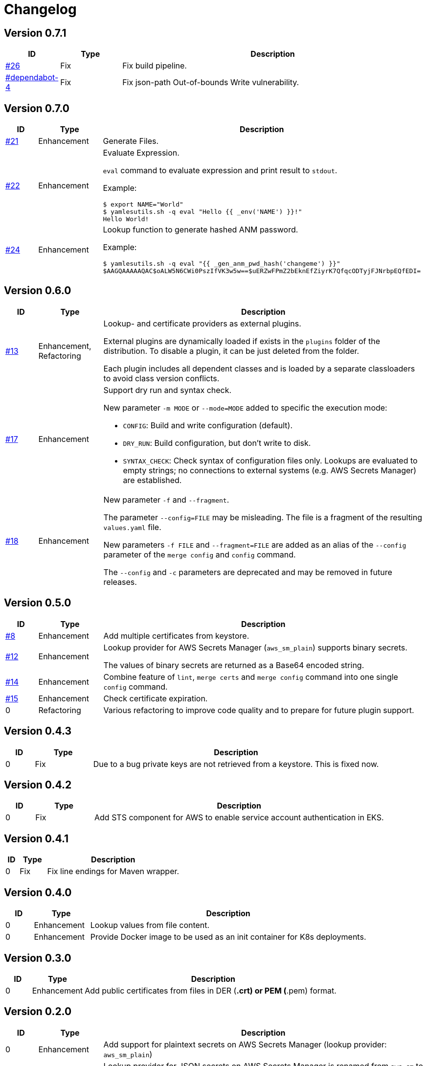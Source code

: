 = Changelog
ifdef::env-github[]
:outfilesuffix: .adoc
:!toc-title:
:caution-caption: :fire:
:important-caption: :exclamation:
:note-caption: :paperclip:
:tip-caption: :bulb:
:warning-caption: :warning:
endif::[]

== Version 0.7.1
[cols="1,2,<10a", options="header"]
|===
|ID|Type|Description
|https://github.com/Axway-API-Management-Plus/yamles-utils/issues/26[#26]
|Fix
|Fix build pipeline.

|https://github.com/Axway-API-Management-Plus/yamles-utils/security/dependabot/4[#dependabot-4]
|Fix
|Fix json-path Out-of-bounds Write vulnerability.
|===


== Version 0.7.0
[cols="1,2,<10a", options="header"]
|===
|ID|Type|Description
|https://github.com/Axway-API-Management-Plus/yamles-utils/issues/21[#21]
|Enhancement
|Generate Files.

|https://github.com/Axway-API-Management-Plus/yamles-utils/issues/22[#22]
|Enhancement
|Evaluate Expression.

`eval` command to evaluate expression and print result to `stdout`.

Example:
[source, shell]
----
$ export NAME="World"
$ yamlesutils.sh -q eval "Hello {{ _env('NAME') }}!"
Hello World!
----
|https://github.com/Axway-API-Management-Plus/yamles-utils/issues/24[#24]
|Enhancement
|Lookup function to generate hashed ANM password.

Example:
[source, shell]
----
$ yamlesutils.sh -q eval "{{ _gen_anm_pwd_hash('changeme') }}"
$AAGQAAAAAQAC$oALW5N6CWi0PszIfVK3w5w==$uERZwFPmZ2bEknEfZiyrK7QfqcODTyjFJNrbpEQfEDI=
----
|===

== Version 0.6.0
[cols="1,2,<10a", options="header"]
|===
|ID|Type|Description
|https://github.com/Axway-API-Management-Plus/yamles-utils/issues/13[#13]
|Enhancement, Refactoring
|Lookup- and certificate providers as external plugins.

External plugins are dynamically loaded if exists in the `plugins` folder of the distribution.
To disable a plugin, it can be just deleted from the folder.

Each plugin includes all dependent classes and is loaded by a separate classloaders to avoid class version conflicts.

|https://github.com/Axway-API-Management-Plus/yamles-utils/issues/17[#17]
|Enhancement
|Support dry run and syntax check.

New parameter `-m MODE` or `--mode=MODE` added to specific the execution mode:

* `CONFIG`: Build and write configuration (default).
* `DRY_RUN`: Build configuration, but don't write to disk.
* `SYNTAX_CHECK`: Check syntax of configuration files only.
Lookups are evaluated to empty strings; no connections to external systems (e.g. AWS Secrets Manager) are established.

|https://github.com/Axway-API-Management-Plus/yamles-utils/issues/18[#18]
|Enhancement
|New parameter `-f` and `--fragment`.

The parameter `--config=FILE` may be misleading.
The file is a fragment of the resulting `values.yaml` file.

New parameters `-f FILE` and `--fragment=FILE` are added as an alias of the `--config` parameter of the `merge config` and `config` command.

The `--config` and `-c` parameters are deprecated and may be removed in future releases.
|===

== Version 0.5.0
[cols="1,2,<10a", options="header"]
|===
|ID|Type|Description
|https://github.com/Axway-API-Management-Plus/yamles-utils/issues/8[#8]
|Enhancement
|Add multiple certificates from keystore.

|https://github.com/Axway-API-Management-Plus/yamles-utils/issues/12[#12]
|Enhancement
|Lookup provider for AWS Secrets Manager (`aws_sm_plain`) supports binary secrets.

The values of binary secrets are returned as a Base64 encoded string.

|https://github.com/Axway-API-Management-Plus/yamles-utils/issues/14[#14]
|Enhancement
|Combine feature of `lint`, `merge certs` and `merge config` command into one single `config` command.

|https://github.com/Axway-API-Management-Plus/yamles-utils/issues/15[#15]
|Enhancement
|Check certificate expiration.

|0
|Refactoring
|Various refactoring to improve code quality and to prepare for future plugin support.
|===


== Version 0.4.3
[cols="1,2,<10a", options="header"]
|===
|ID|Type|Description
|0
|Fix
|Due to a bug private keys are not retrieved from a keystore.
This is fixed now.
|===


== Version 0.4.2
[cols="1,2,<10a", options="header"]
|===
|ID|Type|Description
|0
|Fix
|Add STS component for AWS to enable service account authentication in EKS.
|===

== Version 0.4.1
[cols="1,2,<10a", options="header"]
|===
|ID|Type|Description
|0
|Fix
|Fix line endings for Maven wrapper.
|===

== Version 0.4.0
[cols="1,2,<10a", options="header"]
|===
|ID|Type|Description
|0
|Enhancement
|Lookup values from file content.

|0
|Enhancement
|Provide Docker image to be used as an init container for K8s deployments.
|===


== Version 0.3.0
[cols="1,2,<10a", options="header"]
|===
|ID|Type|Description
|0
|Enhancement
|Add public certificates from files in DER (*.crt) or PEM (*.pem) format.

|===


== Version 0.2.0
[cols="1,2,<10a", options="header"]
|===
|ID|Type|Description
|0
|Enhancement
|Add support for plaintext secrets on AWS Secrets Manager (lookup provider: `aws_sm_plain`)

|0
|Breaking Change
|Lookup provider for JSON secrets on AWS Secrets Manager is renamed from `aws_sm` to `aws_sm_json`.
In case of usage, rename the provider in the according lookup configuration.

|0
|Enhancement
|Keystore certificate provider enhanced:

* Base64 encoded keystore data (config parameter `data`).
  In combination with the new plaintext support for AWS Secrets Manager, keystores can be stored in AWS SM as a Base64 encoded string.
* optional add certificate chain
* optional suppress private key

|0
|Refactoring
|Refactor lookup providers.
Now, lookup providers build specific lookup functions instead of handling lookups by them self.

|0
|Enhancement
|Support usage of built-in and non-built-in lookup functions in lookup provider configuration.
Lookup function must be defined before usage.

|===


== Version 0.1.0
[cols="1,2,<10a", options="header"]
|===
|ID|Type|Description
|0
|Enhancement
|After a complete redesign, this version provides a stable configuration format.

|===
